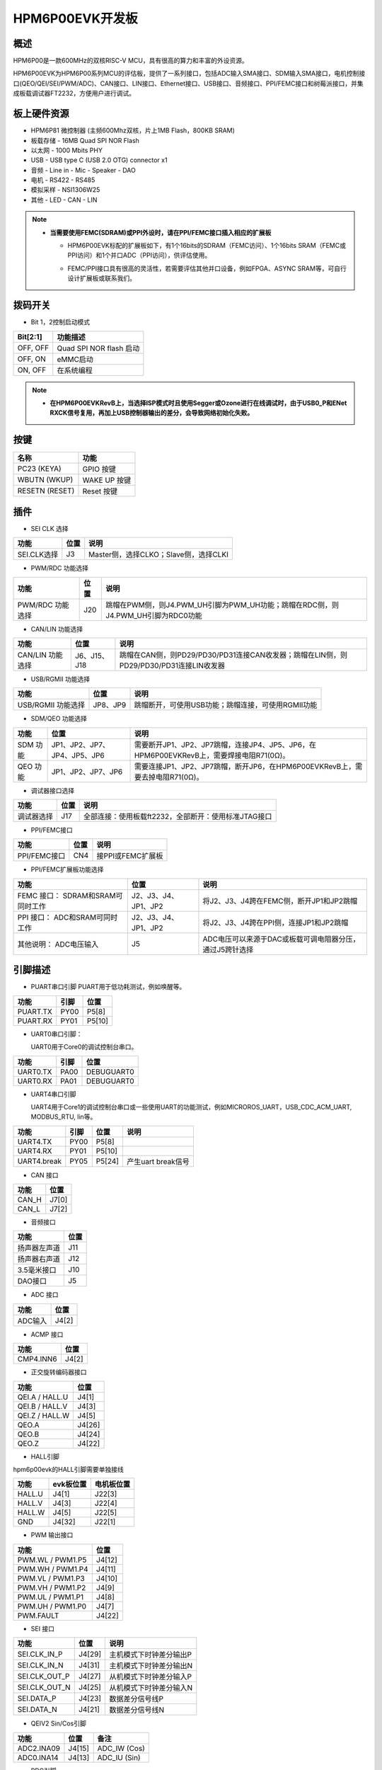 .. _hpm6p00evk:

HPM6P00EVK开发板
================

概述
----

HPM6P00是一款600MHz的双核RISC-V MCU，具有很高的算力和丰富的外设资源。

HPM6P00EVK为HPM6P00系列MCU的评估板，提供了一系列接口，包括ADC输入SMA接口、SDM输入SMA接口，电机控制接口(QEO/QEI/SEI/PWM/ADC)、CAN接口、LIN接口、Ethernet接口、USB接口、音频接口、PPI/FEMC接口和树莓派接口，并集成板载调试器FT2232，方便用户进行调试。

.. image:: doc/hpm6p00evk.png
   :alt: hpm6p00evk

板上硬件资源
------------

- HPM6P81 微控制器 (主频600Mhz双核，片上1MB Flash，800KB SRAM)
- 板载存储
  - 16MB Quad SPI NOR Flash
- 以太网
  - 1000 Mbits PHY
- USB
  - USB type C (USB 2.0 OTG) connector x1
- 音频
  - Line in
  - Mic
  - Speaker
  - DAO
- 电机
  - RS422
  - RS485
- 模拟采样
  - NSI1306W25
- 其他
  - LED
  - CAN
  - LIN

.. note::

  - **当需要使用FEMC(SDRAM)或PPI外设时，请在PPI/FEMC接口插入相应的扩展板**

    - HPM6P00EVK标配的扩展板如下，有1个16bits的SDRAM（FEMC访问）、1个16bits SRAM（FEMC或PPI访问）和1个并口ADC（PPI访问），供评估使用。

      .. image:: doc/hpm6p00evk_ext.png
         :alt: hpm6p00evk_ext

    - FEMC/PPI接口具有很高的灵活性，若需要评估其他并口设备，例如FPGA、ASYNC SRAM等，可自行设计扩展板或联系我们。

拨码开关
--------

- Bit 1，2控制启动模式

.. list-table::
   :header-rows: 1

   * - Bit[2:1]
     - 功能描述
   * - OFF, OFF
     - Quad SPI NOR flash 启动
   * - OFF, ON
     - eMMC启动
   * - ON, OFF
     - 在系统编程

.. note::
  - **在HPM6P00EVKRevB上，当选择ISP模式时且使用Segger或Ozone进行在线调试时，由于USB0_P和ENet RXCK信号复用，再加上USB控制器输出的差分，会导致网络初始化失败。**


.. _hpm6p00evk_buttons:

按键
----

.. list-table::
   :header-rows: 1

   * - 名称
     - 功能
   * - PC23 (KEYA)
     - GPIO 按键
   * - WBUTN (WKUP)
     - WAKE UP 按键
   * - RESETN (RESET)
     - Reset 按键

插件
----

- SEI CLK 选择

.. list-table::
   :header-rows: 1

   * - 功能
     - 位置
     - 说明
   * - SEI.CLK选择
     - J3
     - Master侧，选择CLKO；Slave侧，选择CLKI

- PWM/RDC 功能选择

.. list-table::
   :header-rows: 1

   * - 功能
     - 位置
     - 说明
   * - PWM/RDC 功能选择
     - J20
     - 跳帽在PWM侧，则J4.PWM_UH引脚为PWM_UH功能；跳帽在RDC侧，则J4.PWM_UH引脚为RDC0功能

- CAN/LIN 功能选择

.. list-table::
   :header-rows: 1

   * - 功能
     - 位置
     - 说明
   * - CAN/LIN 功能选择
     - J6、J15、J18
     - 跳帽在CAN侧，则PD29/PD30/PD31连接CAN收发器；跳帽在LIN侧，则PD29/PD30/PD31连接LIN收发器

- USB/RGMII 功能选择

.. list-table::
   :header-rows: 1

   * - 功能
     - 位置
     - 说明
   * - USB/RGMII 功能选择
     - JP8、JP9
     - 跳帽断开，可使用USB功能；跳帽连接，可使用RGMII功能

- SDM/QEO 功能选择

.. list-table::
   :header-rows: 1

   * - 功能
     - 位置
     - 说明
   * - SDM 功能
     - JP1、JP2、JP7、JP4、JP5、JP6
     - 需要断开JP1、JP2、JP7跳帽，连接JP4、JP5、JP6，在HPM6P00EVKRevB上，需要焊接电阻R71(0Ω)。
   * - QEO 功能
     - JP1、JP2、JP7、JP6
     - 需要连接JP1、JP2、JP7跳帽，断开JP6，在HPM6P00EVKRevB上，需要去掉电阻R71(0Ω)。

- 调试器接口选择

.. list-table::
   :header-rows: 1

   * - 功能
     - 位置
     - 说明
   * - 调试器选择
     - J17
     - 全部连接：使用板载ft2232，全部断开：使用标准JTAG接口

- PPI/FEMC接口

.. list-table::
   :header-rows: 1

   * - 功能
     - 位置
     - 说明
   * - PPI/FEMC接口
     - CN4
     - 接PPI或FEMC扩展板


- PPI/FEMC扩展板功能选择

.. list-table::
   :header-rows: 1

   * - 功能
     - 位置
     - 说明
   * - FEMC 接口： SDRAM和SRAM可同时工作
     - J2、J3、J4、JP1、JP2
     - 将J2、J3、J4跨在FEMC侧，断开JP1和JP2跳帽
   * - PPI 接口： ADC和SRAM可同时工作
     - J2、J3、J4、JP1、JP2
     - 将J2、J3、J4跨在PPI侧，连接JP1和JP2跳帽
   * - 其他说明： ADC电压输入
     - J5
     - ADC电压可以来源于DAC或板载可调电阻器分压，通过J5跨针选择

.. _hpm6p00evk_pins:

引脚描述
--------

- PUART串口引脚
  PUART用于低功耗测试，例如唤醒等。

.. list-table::
   :header-rows: 1

   * - 功能
     - 引脚
     - 位置
   * - PUART.TX
     - PY00
     - P5[8]
   * - PUART.RX
     - PY01
     - P5[10]

- UART0串口引脚：

  UART0用于Core0的调试控制台串口。

.. list-table::
   :header-rows: 1

   * - 功能
     - 引脚
     - 位置
   * - UART0.TX
     - PA00
     - DEBUGUART0
   * - UART0.RX
     - PA01
     - DEBUGUART0

- UART4串口引脚

  UART4用于Core1的调试控制台串口或一些使用UART的功能测试，例如MICROROS_UART，USB_CDC_ACM_UART, MODBUS_RTU, lin等。

.. list-table::
   :header-rows: 1

   * - 功能
     - 引脚
     - 位置
     - 说明
   * - UART4.TX
     - PY00
     - P5[8]
     -
   * - UART4.RX
     - PY01
     - P5[10]
     -
   * - UART4.break
     - PY05
     - P5[24]
     - 产生uart break信号

- CAN 接口

.. list-table::
   :header-rows: 1

   * - 功能
     - 位置
   * - CAN_H
     - J7[0]
   * - CAN_L
     - J7[2]

- 音频接口

.. list-table::
   :header-rows: 1

   * - 功能
     - 位置
   * - 扬声器左声道
     - J11
   * - 扬声器右声道
     - J12
   * - 3.5毫米接口
     - J10
   * - DAO接口
     - J5

- ADC 接口

.. list-table::
   :header-rows: 1

   * - 功能
     - 位置
   * - ADC输入
     - J4[2]

- ACMP 接口

.. list-table::
   :header-rows: 1

   * - 功能
     - 位置
   * - CMP4.INN6
     - J4[2]

- 正交旋转编码器接口

.. list-table::
   :header-rows: 1

   * - 功能
     - 位置
   * - QEI.A / HALL.U
     - J4[1]
   * - QEI.B / HALL.V
     - J4[3]
   * - QEI.Z / HALL.W
     - J4[5]
   * - QEO.A
     - J4[26]
   * - QEO.B
     - J4[24]
   * - QEO.Z
     - J4[22]

- HALL引脚

hpm6p00evk的HALL引脚需要单独接线

.. list-table::
    :header-rows: 1

    * - 功能
      - evk板位置
      - 电机板位置
    * - HALL.U
      - J4[1]
      - J22[3]
    * - HALL.V
      - J4[3]
      - J22[4]
    * - HALL.W
      - J4[5]
      - J22[5]
    * - GND
      - J4[32]
      - J22[1]

- PWM 输出接口

.. list-table::
   :header-rows: 1

   * - 功能
     - 位置
   * - PWM.WL / PWM1.P5
     - J4[12]
   * - PWM.WH / PWM1.P4
     - J4[11]
   * - PWM.VL / PWM1.P3
     - J4[10]
   * - PWM.VH / PWM1.P2
     - J4[9]
   * - PWM.UL / PWM1.P1
     - J4[8]
   * - PWM.UH / PWM1.P0
     - J4[7]
   * - PWM.FAULT
     - J4[22]

- SEI 接口

.. list-table::
   :header-rows: 1

   * - 功能
     - 位置
     - 说明
   * - SEI.CLK_IN_P
     - J4[29]
     - 主机模式下时钟差分输出P
   * - SEI.CLK_IN_N
     - J4[31]
     - 主机模式下时钟差分输出N
   * - SEI.CLK_OUT_P
     - J4[27]
     - 从机模式下时钟差分输入P
   * - SEI.CLK_OUT_N
     - J4[25]
     - 从机模式下时钟差分输入N
   * - SEI.DATA_P
     - J4[23]
     - 数据差分信号线P
   * - SEI.DATA_N
     - J4[21]
     - 数据差分信号线N

- QEIV2 Sin/Cos引脚

.. list-table::
   :header-rows: 1

   * - 功能
     - 位置
     - 备注
   * - ADC2.INA09
     - J4[15]
     - ADC_IW (Cos)
   * - ADC0.INA14
     - J4[13]
     - ADC_IU (Sin)

- RDC引脚

.. list-table::
   :header-rows: 1

   * - 功能
     - evk板位置
     - RDC板位置
   * - RDC.PWM
     - J4[7]
     - J2[7]
   * - RDC.ADC0
     - J4[13]
     - J2[13]
   * - RDC.ADC1
     - J4[14]
     - J2[14]
   * - GND
     - J4[32]
     - J2[17]

- PLB Pulse输出引脚

.. list-table::
   :header-rows: 1

   * - 功能
     - 位置
   * - PLB.PULSE_OUT
     - J4[9]

- PLB LIN Clock引脚

  用于UART LIN Slave波特率自适应例程检测RX信号的时钟

.. list-table::
   :header-rows: 1

   * - 功能
     - 位置
   * - PLB.TRGM_IN
     - J20[3]

- PLB Filter输出引脚

.. list-table::
   :header-rows: 1

   * - 功能
     - 位置
   * - PLB.Filter_IN
     - J4[9]
   * - PLB.Filter_OUT
     - J4[11]

- LOBS 触发信号

.. list-table::
   :header-rows: 1

   * - 功能
     - 引脚
     - 位置
   * - Trig Pin0
     - PC28
     - P5[3]
   * - Trig Pin1
     - PC29
     - P5[5]

- GPTMR引脚

.. list-table::
   :header-rows: 1

   * - 功能
     - 位置
     - 备注
   * - GPTMR3.CAPT_0
     - P5[8]
     -
   * - GPTMR3.COMP_0
     - P5[10]
     - SPI模拟I2S的BLCK
   * - GPTMR3.COMP_2
     - J4[5]
     - SPI模拟I2S的LRCK
   * - GPTMR0.COMP_2
     - J4[9]
     - SPI模拟I2S的MCLK

- SPI模拟I2S CS引脚

.. list-table::
   :header-rows: 1

   * - 功能
     - 位置
     - 备注
   * - PA16
     - P5[11]
     - 控制SPI从机CS的引脚

- SPI引脚

.. list-table::
   :header-rows: 1

   * - 功能
     - 引脚
     - 位置
   * - SPI2.CSN
     - PY05
     - P5[24]
   * - SPI2.SCLK
     - PY04
     - P5[23]
   * - SPI2.MISO
     - PY06
     - P5[21]
   * - SPI2.MOSI
     - PY07
     - P5[19]

- I2C引脚

.. list-table::
   :header-rows: 1

   * - 功能
     - 位置
   * - I2C1.SCL
     - P5[5]
   * - I2C1.SDA
     - P5[3]

- 以太网PPS引脚  ##todo

.. list-table::
   :header-rows: 1

   * - 功能
     - 引脚
     - 位置
   * - ENET0.EVTO0
     - PE06
     - J4[24]
   * - ENET0.EVTO1
     - PF20
     - J4[4]
   * - ENET0.EVTI1
     - PE07
     - J4[26]
